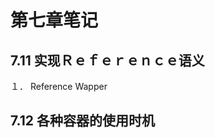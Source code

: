 * 第七章笔记
** 7.11 实现Ｒｅｆｅｒｅｎｃｅ语义
[[/home/king/.emacs.img/3445ojp.png]]

１． Reference Wapper
[[/home/king/.emacs.img/34451tv.png]]


** 7.12  各种容器的使用时机
[[/home/king/.emacs.img/3445C41.png]]


